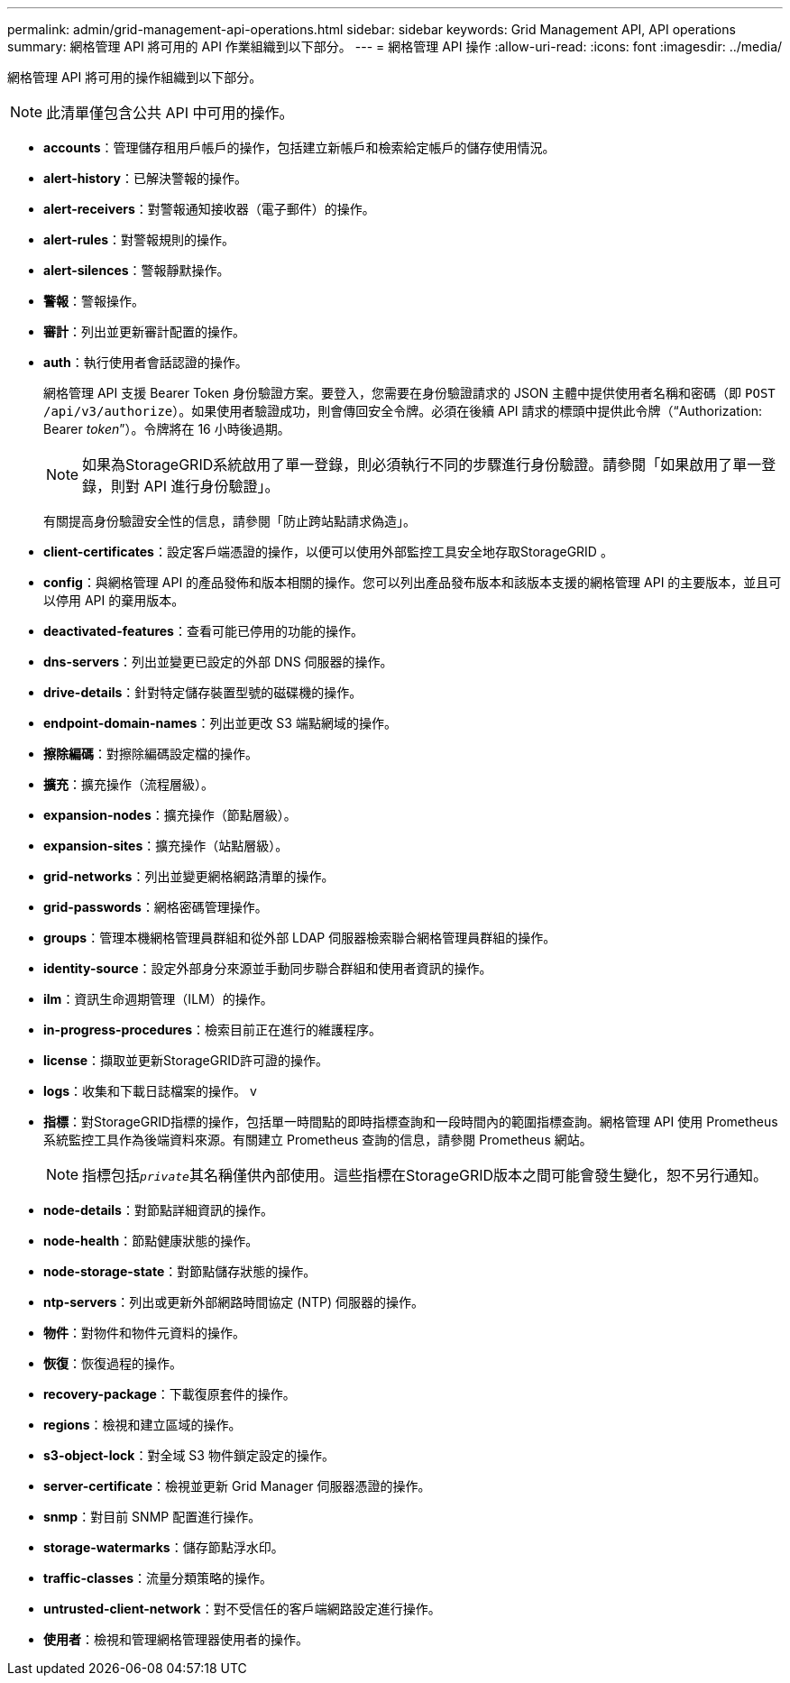 ---
permalink: admin/grid-management-api-operations.html 
sidebar: sidebar 
keywords: Grid Management API,  API operations 
summary: 網格管理 API 將可用的 API 作業組織到以下部分。 
---
= 網格管理 API 操作
:allow-uri-read: 
:icons: font
:imagesdir: ../media/


[role="lead"]
網格管理 API 將可用的操作組織到以下部分。


NOTE: 此清單僅包含公共 API 中可用的操作。

* *accounts*：管理儲存租用戶帳戶的操作，包括建立新帳戶和檢索給定帳戶的儲存使用情況。
* *alert-history*：已解決警報的操作。
* *alert-receivers*：對警報通知接收器（電子郵件）的操作。
* *alert-rules*：對警報規則的操作。
* *alert-silences*：警報靜默操作。
* *警報*：警報操作。
* *審計*：列出並更新審計配置的操作。
* *auth*：執行使用者會話認證的操作。
+
網格管理 API 支援 Bearer Token 身份驗證方案。要登入，您需要在身份驗證請求的 JSON 主體中提供使用者名稱和密碼（即 `POST /api/v3/authorize`）。如果使用者驗證成功，則會傳回安全令牌。必須在後續 API 請求的標頭中提供此令牌（“Authorization: Bearer _token_”）。令牌將在 16 小時後過期。

+

NOTE: 如果為StorageGRID系統啟用了單一登錄，則必須執行不同的步驟進行身份驗證。請參閱「如果啟用了單一登錄，則對 API 進行身份驗證」。

+
有關提高身份驗證安全性的信息，請參閱「防止跨站點請求偽造」。

* *client-certificates*：設定客戶端憑證的操作，以便可以使用外部監控工具安全地存取StorageGRID 。
* *config*：與網格管理 API 的產品發佈和版本相關的操作。您可以列出產品發布版本和該版本支援的網格管理 API 的主要版本，並且可以停用 API 的棄用版本。
* *deactivated-features*：查看可能已停用的功能的操作。
* *dns-servers*：列出並變更已設定的外部 DNS 伺服器的操作。
* *drive-details*：針對特定儲存裝置型號的磁碟機的操作。
* *endpoint-domain-names*：列出並更改 S3 端點網域的操作。
* *擦除編碼*：對擦除編碼設定檔的操作。
* *擴充*：擴充操作（流程層級）。
* *expansion-nodes*：擴充操作（節點層級）。
* *expansion-sites*：擴充操作（站點層級）。
* *grid-networks*：列出並變更網格網路清單的操作。
* *grid-passwords*：網格密碼管理操作。
* *groups*：管理本機網格管理員群組和從外部 LDAP 伺服器檢索聯合網格管理員群組的操作。
* *identity-source*：設定外部身分來源並手動同步聯合群組和使用者資訊的操作。
* *ilm*：資訊生命週期管理（ILM）的操作。
* *in-progress-procedures*：檢索目前正在進行的維護程序。
* *license*：擷取並更新StorageGRID許可證的操作。
* *logs*：收集和下載日誌檔案的操作。 v
* *指標*：對StorageGRID指標的操作，包括單一時間點的即時指標查詢和一段時間內的範圍指標查詢。網格管理 API 使用 Prometheus 系統監控工具作為後端資料來源。有關建立 Prometheus 查詢的信息，請參閱 Prometheus 網站。
+

NOTE: 指標包括``_private_``其名稱僅供內部使用。這些指標在StorageGRID版本之間可能會發生變化，恕不另行通知。

* *node-details*：對節點詳細資訊的操作。
* *node-health*：節點健康狀態的操作。
* *node-storage-state*：對節點儲存狀態的操作。
* *ntp-servers*：列出或更新外部網路時間協定 (NTP) 伺服器的操作。
* *物件*：對物件和物件元資料的操作。
* *恢復*：恢復過程的操作。
* *recovery-package*：下載復原套件的操作。
* *regions*：檢視和建立區域的操作。
* *s3-object-lock*：對全域 S3 物件鎖定設定的操作。
* *server-certificate*：檢視並更新 Grid Manager 伺服器憑證的操作。
* *snmp*：對目前 SNMP 配置進行操作。
* *storage-watermarks*：儲存節點浮水印。
* *traffic-classes*：流量分類策略的操作。
* *untrusted-client-network*：對不受信任的客戶端網路設定進行操作。
* *使用者*：檢視和管理網格管理器使用者的操作。

